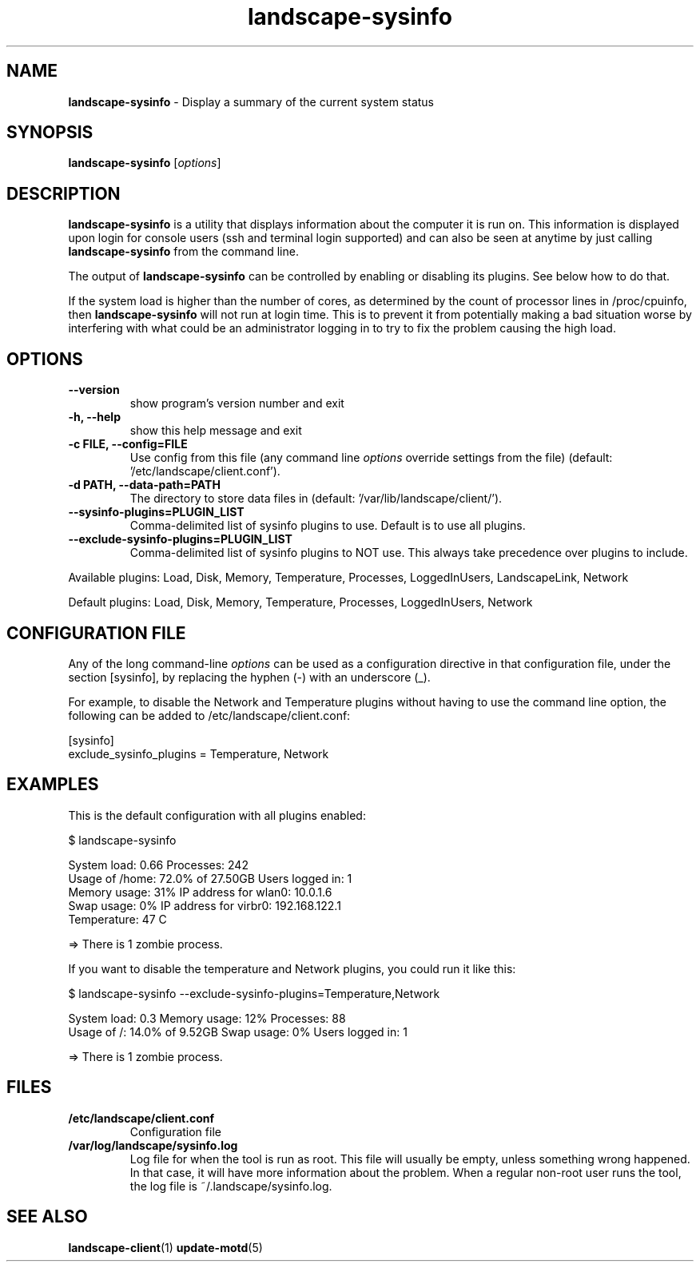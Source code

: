 .\" Text automatically generated by txt2man
.TH landscape-sysinfo 1 "07 March 2018" "" ""
.SH NAME
\fBlandscape-sysinfo \fP- Display a summary of the current system status
\fB
.SH SYNOPSIS
.nf
.fam C

\fBlandscape-sysinfo\fP [\fIoptions\fP]

.fam T
.fi
.fam T
.fi
.SH DESCRIPTION

\fBlandscape-sysinfo\fP is a utility that displays information about the computer it is run
on. This information is displayed upon login for console users
(ssh and terminal login supported) and can also be seen at anytime
by just calling \fBlandscape-sysinfo\fP from the command line.
.PP
The output of \fBlandscape-sysinfo\fP can be controlled by enabling or
disabling its plugins. See below how to do that.
.PP
If the system load is higher than the number of cores, as determined by the
count of processor lines in /proc/cpuinfo, then
\fBlandscape-sysinfo\fP will not run at login time. This is to prevent it from
potentially making a bad situation worse by interfering with what could be an
administrator logging in to try to fix the problem causing the high load.
.SH OPTIONS
.TP
.B
\fB--version\fP
show program's version number and exit
.TP
.B
\fB-h\fP, \fB--help\fP
show this help message and exit
.TP
.B
\fB-c\fP FILE, \fB--config\fP=FILE
Use config from this file (any command line \fIoptions\fP
override settings from the file) (default: '/etc/landscape/client.conf').
.TP
.B
\fB-d\fP PATH, \fB--data-path\fP=PATH
The directory to store data files in (default: '/var/lib/landscape/client/').
.TP
.B
\fB--sysinfo-plugins\fP=PLUGIN_LIST
Comma-delimited list of sysinfo plugins to use.
Default is to use all plugins.
.TP
.B
\fB--exclude-sysinfo-plugins\fP=PLUGIN_LIST
Comma-delimited list of sysinfo plugins to NOT use.
This always take precedence over plugins to include.
.PP
Available plugins: Load, Disk, Memory, Temperature, Processes, LoggedInUsers,
LandscapeLink, Network
.PP
Default plugins: Load, Disk, Memory, Temperature, Processes, LoggedInUsers,
Network
.SH CONFIGURATION FILE

Any of the long command-line \fIoptions\fP can be used as a configuration directive
in that configuration file, under the section [sysinfo], by replacing the hyphen
(-) with an underscore (_).
.PP
For example, to disable the Network and Temperature plugins
without having to use the command line option, the following can be added to
/etc/landscape/client.conf:
.PP
.nf
.fam C
    [sysinfo]
    exclude_sysinfo_plugins = Temperature, Network


.fam T
.fi
.SH EXAMPLES

This is the default configuration with all plugins enabled:
.PP
.nf
.fam C
    $ landscape-sysinfo

.nf
.fam C
      System load:    0.66               Processes:             242
      Usage of /home: 72.0% of 27.50GB   Users logged in:       1
      Memory usage:   31%                IP address for wlan0:  10.0.1.6
      Swap usage:     0%                 IP address for virbr0: 192.168.122.1
      Temperature:    47 C

      => There is 1 zombie process.

.fam T
.fi
If you want to disable the temperature and Network plugins, you could run it like this:
.PP
.nf
.fam C
    $ landscape-sysinfo --exclude-sysinfo-plugins=Temperature,Network

.nf
.fam C
      System load: 0.3               Memory usage: 12%   Processes:       88
      Usage of /:  14.0% of 9.52GB   Swap usage:   0%    Users logged in: 1

      => There is 1 zombie process.

.fam T
.fi
.SH FILES
.TP
.B
/etc/landscape/client.conf
Configuration file
.TP
.B
/var/log/landscape/sysinfo.log
Log file for when the tool is run as root. This file will usually be empty,
unless something wrong happened. In that case, it will have more information
about the problem.
When a regular non-root user runs the tool, the log file is ~/.landscape/sysinfo.log.
.SH SEE ALSO
\fBlandscape-client\fP(1)
\fBupdate-motd\fP(5)

